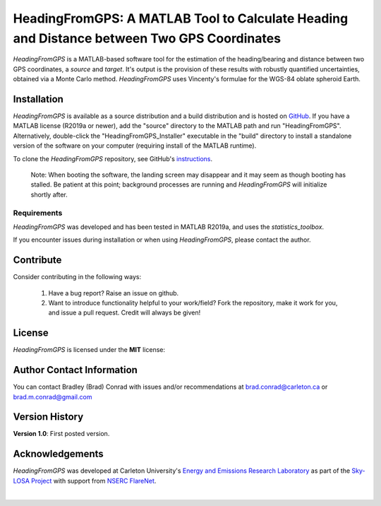 ###########################################################################################
HeadingFromGPS: A MATLAB Tool to Calculate Heading and Distance between Two GPS Coordinates
###########################################################################################

*HeadingFromGPS* is a MATLAB-based software tool for the estimation of the heading/bearing and distance between two GPS coordinates, a *source* and *target*.  It's output is the provision of these results with robustly quantified uncertainties, obtained via a Monte Carlo method.  *HeadingFromGPS* uses Vincenty's formulae for the WGS-84 oblate spheroid Earth.

************
Installation
************

*HeadingFromGPS* is available as a source distribution and a build distribution and is hosted on `GitHub <https://github.com/bradleymconrad/HeadingFromGPS>`_.  If you have a MATLAB license (R2019a or newer), add the "source" directory to the MATLAB path and run "HeadingFromGPS". Alternatively, double-click the "HeadingFromGPS_Installer" executable in the "build" directory to install a standalone version of the software on your computer (requiring install of the MATLAB runtime).

To clone the *HeadingFromGPS* repository, see GitHub's `instructions <https://help.github.com/en/articles/cloning-a-repository>`_.

  Note: When booting the software, the landing screen may disappear and it may seem as though booting has stalled. Be patient at this point; background processes are running and *HeadingFromGPS* will initialize shortly after.

Requirements
============

*HeadingFromGPS* was developed and has been tested in MATLAB R2019a, and uses the *statistics_toolbox*.

If you encounter issues during installation or when using *HeadingFromGPS*, please contact the author.

**********
Contribute
**********

Consider contributing in the following ways:

  1. Have a bug report? Raise an issue on github.

  2. Want to introduce functionality helpful to your work/field? Fork the repository, make it work for you, and issue a pull request. Credit will always be given!

*******
License
*******

*HeadingFromGPS* is licensed under the **MIT** license:

**************************
Author Contact Information
**************************

You can contact Bradley (Brad) Conrad with issues and/or recommendations at brad.conrad@carleton.ca or brad.m.conrad@gmail.com

***************
Version History
***************

**Version 1.0**: First posted version.

****************
Acknowledgements
****************

*HeadingFromGPS* was developed at Carleton University's `Energy and Emissions Research Laboratory <http://www.carleton.ca/eerl>`_ as part of the `Sky-LOSA Project <http://www.flarenet.ca/research/sky-losa-measurement-of-black-carbon-soot-emissions-from-gas-flaring>`_ with support from `NSERC FlareNet <http://www.flarenet.ca>`_.

.. image:: images/Logo_EERL.png
   :scale: 5 %
   :align: center
   :target: http://www.carleton.ca/eerl

|

.. image:: images/Logo_FlareNet.png
   :scale: 5 %
   :align: center
   :target: http://www.flarenet.ca
